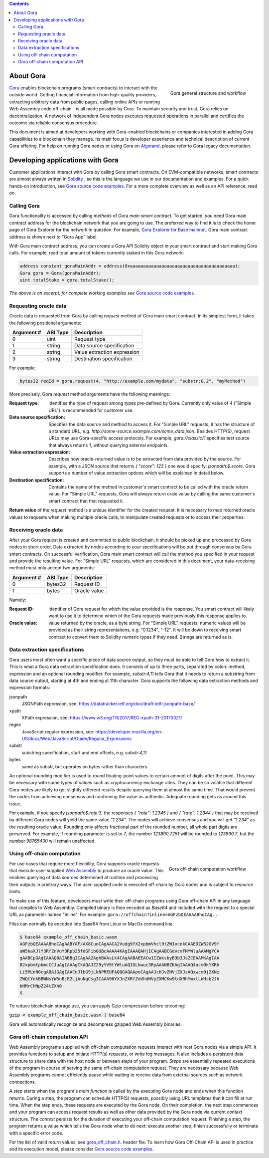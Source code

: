 .. contents::

##########
About Gora
##########

.. figure:: overview.svg
   :width: 400
   :align: right
   :alt: Gora structure and workflow overview diagram

   Gora general structure and workflow

`Gora <https://gora.io/>`_ enables blockchain programs (smart contracts) to
interact with the outside world. Getting financial information from high-quality
providers, extracting arbitrary data from public pages, calling online APIs or
running Web Assembly code off-chain - is all made possible by Gora. To maintain
security and trust, Gora relies on decentralization. A network of independent
Gora nodes executes requested operations in parallel and certifies the outcome
via reliable consensus procedure.

This document is aimed at developers working with Gora-enabled blockchains or
companies interested in adding Gora capabilities to a blockchain they manage.
Its main focus is developer experience and technical description of current
Gora offering. For help on running Gora nodes or using Gora on `Algorand <https://algorand.org/>`_,
please refer to Gora legacy documentation.

#################################
Developing applications with Gora
#################################

Customer applications interact with Gora by calling Gora smart contracts. On
EVM-compatible networks, smart contracts are almost always written in `Solidity
<https://soliditylang.org/>`_ , so this is the language we use in our
documentation and examples. For a quick hands-on introduction, see `Gora source
code examples <https://github.com/GoraNetwork/phoenix-examples/>`_.  For a more
complete overview as well as an API reference, read on.

************
Calling Gora
************

Gora functionality is accessed by calling *methods* of Gora *main smart
contract*. To get started, you need Gora main contract address for the
blockchain network that you are going to use. The preferred way to find it is to
check the home page of Gora Explorer for the network in question. For example,
`Gora Explorer for Base mainnet <https://mainnet.base.explorer.gora.io/>`_. Gora
main contract address is shown next to "Gora App" label.

With Gora main contract address, you can create a Gora API Solidity object
in your smart contract and start making Gora calls. For example, read total
amount of tokens currently staked in this Gora network:

.. code:: solidity

  address constant goraMainAddr = address(0xaaaaaaaaaaaaaaaaaaaaaaaaaaaaaaaaaaaaaaaa);
  Gora gora = Gora(goraMainAddr);
  uint totalStake = gora.totalStake();

*The above is an excerpt, for complete working examples see*
`Gora source code examples <https://github.com/GoraNetwork/phoenix-examples/>`_.

**********************
Requesting oracle data
**********************

Oracle data is requested from Gora by calling `request` method of Gora main smart
contract. In its simplest form, it takes the following positional arguments:

=========== ========= ===========
Argument #  ABI Type  Description
=========== ========= ===========
0           uint      Request type
1           string    Data source specification
2           string    Value extraction expression
3           string    Destination specification
=========== ========= ===========

For example:

.. code:: solidity

  bytes32 reqId = gora.request(4, "http://example.com/mydata", "substr:0,2", "myMethod")

More precisely, Gora `request` method arguments have the following meanings:

:Request type:
  identifies the type of request among types pre-defined by
  Gora. Currently only value of `4` ("Simple URL") is recommended for customer
  use.

:Data source specification:
  Specifies the data source and method to access
  it. For "Simple URL" requests, it has the structure of a standard URL, e.g.
  `http://some-source.example.com/some_data.json`. Besides HTTP(S), request URLs
  may use Gora-specific access protocols. For example, `gora://classic/1`
  specifies test source that always returns `1`, without querying external
  endpoints.

:Value extraction expression:
  Describes how oracle-returned value is to be
  extracted from data provided by the source. For example, with a JSON source that
  returns `{ "score": 123 }` one would specify: `jsonpath:$.score`. Gora supports
  a number of value extraction options which will be explained in detail below.

:Destination specification:
  Contains the name of the method in customer's
  smart contract to be called with the oracle return value. For "Simple URL"
  requests, Gora will always return orale value by calling the same customer's
  smart contract that that requested it.

**Return value** of the `request` method is a unique identifier for the
created request. It is necessary to map returned oracle values to requests
when making multiple oracle calls, to manipulate created requests or to access
their properties.

*********************
Receiving oracle data
*********************

After your Gora request is created and committed to public blockchain, it should
be picked up and processed by Gora nodes in short order. Data extracted by nodes
according to your specifications will be put through consensus by Gora smart
contracts. On successful verification, Gora main smart contract will call the
method you specified in your request and provide the resulting value. For
"Simple URL" requests, which are considered in this document, your
data-receiving method must only accept two arguments:

===========  =========  ============
Argument #   ABI Type   Description
===========  =========  ============
0            bytes32    Request ID
1            bytes      Oracle value
===========  =========  ============

Namely:

:Request ID:
  identifier of Gora request for which the value provided is the
  response. You smart contract will likely want to use it to determine which of
  the Gora requests made previously this response applies to.

:Oracle value:
  value returned by the oracle, as a byte string. For "Simple
  URL" requests, numeric values will be provided as their string representaitons,
  e.g. "0.1234", "-12". It will be down to receiving smart contract to convert
  them to Solidity numeric types if they need. Strings are returned as is.

******************************
Data extraction specifications
******************************

Gora users most often want a specific piece of data source output, so they must
be able to tell Gora how to extract it. This is what a Gora data extraction
specification does. It consists of up to three parts, separated by colon:
method, expression and an optional rounding modifier. For example, `substr:4,11`
tells Gora that it needs to return a substring from data source output, starting
at 4th and ending at 11th character. Gora supports the following data extraction
methods and expression formats:

jsonpath
  JSONPath expression, see: https://datatracker.ietf.org/doc/draft-ietf-jsonpath-base/
xpath
  XPath expression, see: https://www.w3.org/TR/2017/REC-xpath-31-20170321/
regex
  JavaScript regular expression, see: https://developer.mozilla.org/en-US/docs/Web/JavaScript/Guide/Regular_Expressions
substr
  substring specification, start and end offsets, e.g. `substr:4,11`
bytes
  same as substr, but operates on bytes rather than characters

An optional rounding modifier is used to round floating-point values to certain
amount of digits after the point. This may be necessary with some types of
values such as cryptocurrency exchange rates. They can be so volatile that
different Gora nodes are likely to get slightly different results despite
querying them at almost the same time. That would prevent the nodes from
achieving consensus and confirming the value as authentic. Adequate rounding
gets us around this issue.

For example, if you specify `jsonpath:$.rate:3`, the responses
`{ "rate": 1.2345 }` and `{ "rate": 1.2344 }` that may be received by different
Gora nodes will yield the same value `"1.234"`. The nodes will achieve consensus
and you will get `"1.234"` as the resulting oracle value. Rounding only affects
fractional part of the rounded number, all whole part digits are preserved.
For example, if rounding parameter is set to `7`, the number `123890.7251`
will be rounded to `123890.7`, but the number `98765430` will remain unaffected.

***************************
Using off-chain computation
***************************


.. figure:: off_chain.svg
   :width: 400
   :align: right
   :alt: Gora off-chain computation workflow diagram

   Gora off-chain computation workflow

For use cases that require more flexibility, Gora supports oracle requests that
execute user-supplied `Web Assembly <https://webassembly.org/>`_ to produce an
oracle value. This enables querying of data sources determined at runtime and
processing their outputs in arbitrary ways. The user-supplied code is executed
off-chain by Gora nodes and is subject to resource limits.

To make use of this feature, developers must write their off-chain programs
using Gora off-chain API in any language that compiles to Web Assembly. Compiled
binary is then encoded as `Base64` and included with the request to a special URL
as parameter named "inline". For example: ``gora://offchain?inline=AGFzbQEAAAABhoCAg...``

Files can normally be encoded into Base64 from Linux or MacOs command line:

.. code:: bash

  $ base64 example_off_chain_basic.wasm
  AGFzbQEAAAABhoCAgAABYAF/AX8CuoCAgAACA2Vudg9fX2xpbmVhcl9tZW1vcnkCAAEDZW52GV9f
  aW5kaXJlY3RfZnVuY3Rpb25fdGFibGUBcAAAA4KAgIAAAQAHjICAgAABCGdvcmFNYWluAAAMgYCA
  gAABCpGAgIAAAQ8AIABBgICAgAA2AghBAAsLk4CAgAABAEEACw1IZWxsbyB3b3JsZCEAAMKAgIAA
  B2xpbmtpbmcCCJuAgIAAAgCkAQAJZ29yYV9tYWluAQIGLkwuc3RyAAANBZKAgIAAAQ4ucm9kYXRh
  Li5MLnN0cgABAJGAgIAACnJlbG9jLkNPREUFAQQGAQAApoCAgAAJcHJvZHVjZXJzAQxwcm9jZXNz
  ZWQtYnkBBWNsYW5nBjE2LjAuNgCsgICAAA90YXJnZXRfZmVhdHVyZXMCKw9tdXRhYmxlLWdsb2Jh
  bHMrCHNpZ24tZXh0
  $

To reduce blockchain storage use, you can apply Gzip compression before
encoding:

:code:`gzip < example_off_chain_basic.wasm | base64`

Gora will automatically recognize and decompress gzipped Web Assembly binaries.

******************************
Gora off-chain computation API
******************************

Web Assembly programs supplied with off-chain computation requests interact with
host Gora nodes via a simple API. It provides functions to setup and initiate
HTTP(s) requests, or write log messages. It also includes a persistent data
structure to share data with the host node or between *steps* of your
program. *Steps* are essentially repeated executions of the program in course of
serving the same off-chain computation request. They are necessary because Web
Assembly programs cannot efficiently pause while waiting to receive data from
external sources such as network connections.

A *step* starts when the program's *main function* is called by the executing
Gora node and ends when this function returns. During a step, the program can
schedule HTTP(S) requests, possibly using URL templates that it can fill at run
time. When the step ends, these requests are executed by the Gora node. On their
completion, the next step commences and your program can access request results
as well as other data provided by the Gora node via current *context* structure.
The *context* persists for the duration of executing your off-chain computation
request. Finishing a step, the program returns a value which tells the Gora node
what to do next: execute another step, finish successfully or terminate with a
specific error code.

For the list of valid return values, see
`gora_off_chain.h <https://github.com/GoraNetwork/phoenix-examples/blob/main/gora_off_chain.h>`_.
header file. To learn how Gora Off-Chain API is used in practice and its execution
model, please consider `Gora source code examples <https://github.com/GoraNetwork/phoenix-examples/>`_.

